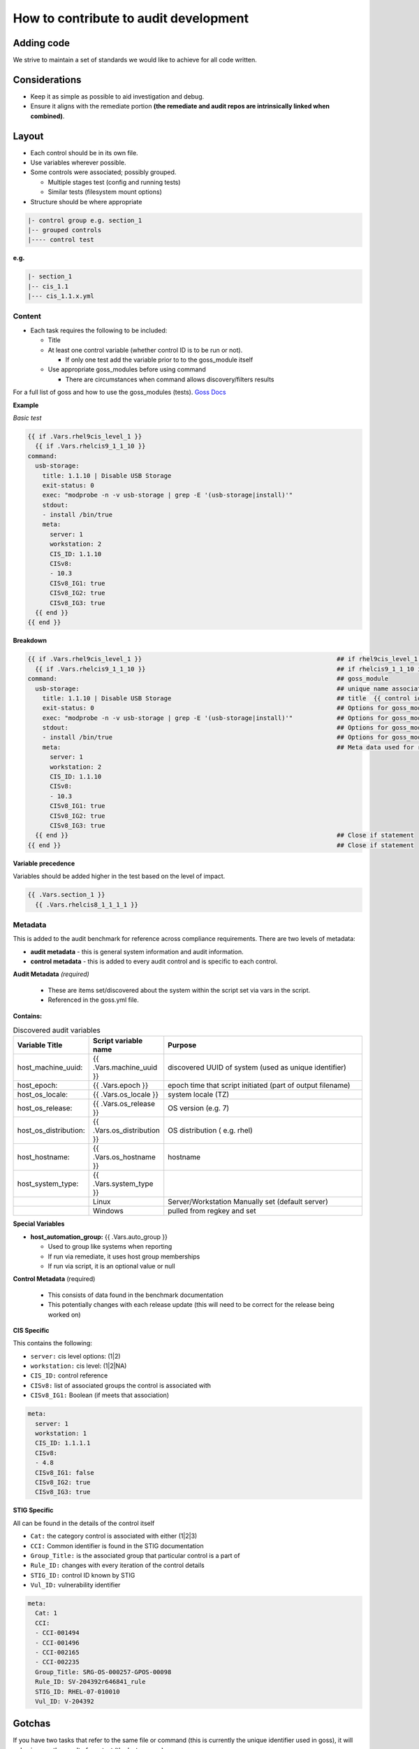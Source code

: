 How to contribute to audit development
--------------------------------------

Adding code
~~~~~~~~~~~

We strive to maintain a set of standards we would like to achieve for all code written.

Considerations
~~~~~~~~~~~~~~

- Keep it as simple as possible to aid investigation and debug.
- Ensure it aligns with the remediate portion **(the remediate and audit repos are intrinsically linked when combined)**.

Layout
~~~~~~

- Each control should be in its own file.
- Use variables wherever possible.
- Some controls were associated; possibly grouped.

  - Multiple stages test (config and running tests)
  - Similar tests (filesystem mount options)

- Structure should be where appropriate

..  code-block:: raw

   |- control group e.g. section_1
   |-- grouped controls
   |---- control test

**e.g.**

..  code-block:: raw

    |- section_1
    |-- cis_1.1
    |--- cis_1.1.x.yml

Content
""""""""

- Each task requires the following to be included:

  - Title
  - At least one control variable (whether control ID is to be run or not).

    - If only one test add the variable prior to to the goss_module itself

  - Use appropriate goss_modules before using command

    - There are circumstances when command allows discovery/filters results

For a full list of goss and how to use the goss_modules (tests).
`Goss Docs <https://github.com/aelsabbahy/goss/blob/master/docs/manual.md>`_

**Example**

*Basic test*

..  code-block:: yaml

    {{ if .Vars.rhel9cis_level_1 }}
      {{ if .Vars.rhelcis9_1_1_10 }}
    command:
      usb-storage:
        title: 1.1.10 | Disable USB Storage
        exit-status: 0
        exec: "modprobe -n -v usb-storage | grep -E '(usb-storage|install)'"
        stdout:
        - install /bin/true
        meta:
          server: 1
          workstation: 2
          CIS_ID: 1.1.10
          CISv8:
          - 10.3
          CISv8_IG1: true
          CISv8_IG2: true
          CISv8_IG3: true
      {{ end }}
    {{ end }}


**Breakdown**

..  code-block:: raw

    {{ if .Vars.rhel9cis_level_1 }}                                                     ## if rhel9cis_level_1 is true
      {{ if .Vars.rhelcis9_1_1_10 }}                                                    ## if rhelcis9_1_1_10 is true
    command:                                                                            ## goss_module
      usb-storage:                                                                      ## unique name associated with the command
        title: 1.1.10 | Disable USB Storage                                             ## title  {{ control id }}| {{ control title }}
        exit-status: 0                                                                  ## Options for goss_module
        exec: "modprobe -n -v usb-storage | grep -E '(usb-storage|install)'"            ## Options for goss_module
        stdout:                                                                         ## Options for goss_module
        - install /bin/true                                                             ## Options for goss_module
        meta:                                                                           ## Meta data used for reporting (see metadata)
          server: 1
          workstation: 2
          CIS_ID: 1.1.10
          CISv8:
          - 10.3
          CISv8_IG1: true
          CISv8_IG2: true
          CISv8_IG3: true
      {{ end }}                                                                         ## Close if statement
    {{ end }}                                                                           ## Close if statement

**Variable precedence**

Variables should be added higher in the test based on the level of impact.


..  code-block:: raw

    {{ .Vars.section_1 }}
      {{ .Vars.rhelcis8_1_1_1_1 }}


Metadata
""""""""

This is added to the audit benchmark for reference across compliance requirements.
There are two levels of metadata:

- **audit metadata** - this is general system information and audit information.
- **control metadata** - this is added to every audit control and is specific to each control.


**Audit Metadata** *(required)*

  - These are items set/discovered about the system within the script set via vars in the script.
  - Referenced in the goss.yml file.

**Contains:**

..  csv-table:: Discovered audit variables
    :header: "Variable Title", "Script variable name", "Purpose"
    :widths: 20, 20, 60

    "host_machine_uuid:", "{{ .Vars.machine_uuid }}", "discovered UUID of system (used as unique identifier)"
    "host_epoch:", "{{ .Vars.epoch }}", "epoch time that script initiated (part of output filename)"
    "host_os_locale:", "{{ .Vars.os_locale }}", "system locale (TZ)"
    "host_os_release:", "{{ .Vars.os_release }}", "OS version (e.g. 7)"
    "host_os_distribution:", "{{ .Vars.os_distribution }}", "OS distribution ( e.g. rhel)"
    "host_hostname:", "{{ .Vars.os_hostname }}", "hostname"
    "host_system_type:", "{{ .Vars.system_type }}"
    " ", "Linux", "Server/Workstation Manually set (default server)"
    " ", "Windows", "pulled from regkey and set"

**Special Variables**

- **host_automation_group:** {{ .Vars.auto_group }}

  - Used to group like systems when reporting
  - If run via remediate, it uses host group memberships
  - If run via script, it is an optional value or null

**Control Metadata** (required)

  - This consists of data found in the benchmark documentation
  - This potentially changes with each release update (this will need to be correct for the release being worked on)

**CIS Specific**

This contains the following:

- ``server:`` cis level options: (1|2)
- ``workstation:`` cis level: (1|2|NA)
- ``CIS_ID:`` control reference
- ``CISv8:`` list of associated groups the control is associated with
- ``CISv8_IG1:`` Boolean (if meets that association)

..  code-block:: yaml

    meta:
      server: 1
      workstation: 1
      CIS_ID: 1.1.1.1
      CISv8:
      - 4.8
      CISv8_IG1: false
      CISv8_IG2: true
      CISv8_IG3: true

**STIG Specific**

All can be found in the details of the control itself

- ``Cat:`` the category control is associated with either (1|2|3)
- ``CCI:`` Common identifier is found in the STIG documentation
- ``Group_Title:`` is the associated group that particular control is a part of
- ``Rule_ID:`` changes with every iteration of the control details
- ``STIG_ID:`` control ID known by STIG
- ``Vul_ID:`` vulnerability identifier

..  code-block:: yaml

    meta:
      Cat: 1
      CCI:
      - CCI-001494
      - CCI-001496
      - CCI-002165
      - CCI-002235
      Group_Title: SRG-OS-000257-GPOS-00098
      Rule_ID: SV-204392r646841_rule
      STIG_ID: RHEL-07-010010
      Vul_ID: V-204392

Gotchas
~~~~~~~

If you have two tasks that refer to the same file or command
(this is currently the unique identifier used in goss),
it will only give you the result of one test (the last one ran).

e.g.

..  code-block:: yaml

   file:
    /etc/selinux/config:
      title: 1.6.1.4 | Ensure the SELinux mode is not disabled | config
      exists: true
      contains:
      - '/^SELINUX( |)=( |)(enforcing|permissive)/'
      - '!/^SELINUX( |)=( |)disabled/'
      meta:
        server: 1
        workstation: 1
        CIS_ID:
        - 1.6.1.4
        CISv8:
        - 3.3
        CISv8_IG1: true
        CISv8_IG2: true
        CISv8_IG3: true

and

..  code-block:: yaml

  file:
  /etc/selinux/config:
    title: 1.6.1.5 | Ensure the SELinux mode is enforcing | config
    exists: true
    contains:
    - '/^SELINUX( |)=( |)enforcing/'
    - '!/^SELINUX( |)=( |)disabled/'
    meta:
      server: 2
      workstation: 2
      CIS_ID:
      - 1.6.1.5
      CISv8:
      - 3.3
      CISv8_IG1: true
      CISv8_IG2: true
      CISv8_IG3: true

**Only one will give you results**

